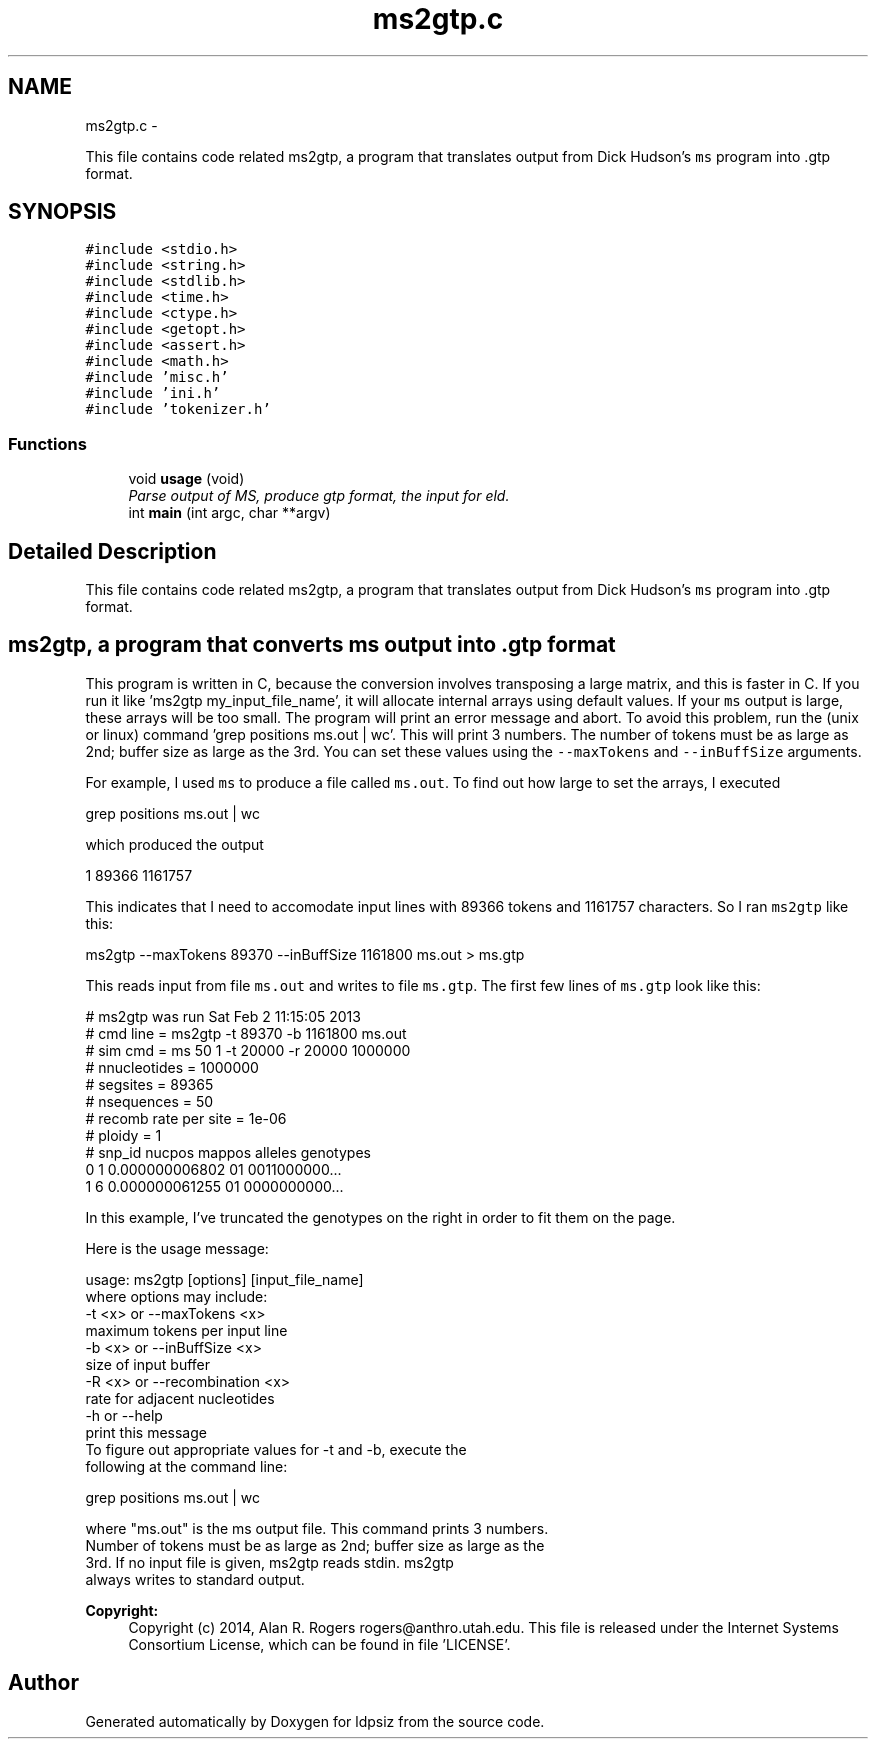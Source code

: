 .TH "ms2gtp.c" 3 "Wed May 28 2014" "Version 0.1" "ldpsiz" \" -*- nroff -*-
.ad l
.nh
.SH NAME
ms2gtp.c \- 
.PP
This file contains code related ms2gtp, a program that translates output from Dick Hudson's \fCms\fP program into \&.gtp format\&.  

.SH SYNOPSIS
.br
.PP
\fC#include <stdio\&.h>\fP
.br
\fC#include <string\&.h>\fP
.br
\fC#include <stdlib\&.h>\fP
.br
\fC#include <time\&.h>\fP
.br
\fC#include <ctype\&.h>\fP
.br
\fC#include <getopt\&.h>\fP
.br
\fC#include <assert\&.h>\fP
.br
\fC#include <math\&.h>\fP
.br
\fC#include 'misc\&.h'\fP
.br
\fC#include 'ini\&.h'\fP
.br
\fC#include 'tokenizer\&.h'\fP
.br

.SS "Functions"

.in +1c
.ti -1c
.RI "void \fBusage\fP (void)"
.br
.RI "\fIParse output of MS, produce gtp format, the input for eld\&. \fP"
.ti -1c
.RI "int \fBmain\fP (int argc, char **argv)"
.br
.in -1c
.SH "Detailed Description"
.PP 
This file contains code related ms2gtp, a program that translates output from Dick Hudson's \fCms\fP program into \&.gtp format\&. 


.SH "ms2gtp, a program that converts \fCms\fP output into \&.gtp format "
.PP
.PP
This program is written in C, because the conversion involves transposing a large matrix, and this is faster in C\&. If you run it like 'ms2gtp my_input_file_name', it will allocate internal arrays using default values\&. If your \fCms\fP output is large, these arrays will be too small\&. The program will print an error message and abort\&. To avoid this problem, run the (unix or linux) command 'grep positions
ms\&.out | wc'\&. This will print 3 numbers\&. The number of tokens must be as large as 2nd; buffer size as large as the 3rd\&. You can set these values using the \fC--maxTokens\fP and \fC--inBuffSize\fP arguments\&.
.PP
For example, I used \fCms\fP to produce a file called \fCms\&.out\fP\&. To find out how large to set the arrays, I executed 
.PP
.nf
grep positions ms.out | wc 

.fi
.PP
.PP
which produced the output 
.PP
.nf
1   89366 1161757

.fi
.PP
.PP
This indicates that I need to accomodate input lines with 89366 tokens and 1161757 characters\&. So I ran \fCms2gtp\fP like this: 
.PP
.nf
ms2gtp --maxTokens 89370 --inBuffSize 1161800 ms.out > ms.gtp

.fi
.PP
.PP
This reads input from file \fCms\&.out\fP and writes to file \fCms\&.gtp\fP\&. The first few lines of \fCms\&.gtp\fP look like this: 
.PP
.nf
# ms2gtp was run Sat Feb  2 11:15:05 2013
# cmd line     = ms2gtp -t 89370 -b 1161800 ms.out
# sim cmd      = ms 50 1 -t 20000 -r 20000 1000000
# nnucleotides = 1000000
# segsites     = 89365
# nsequences   = 50
# recomb rate per site = 1e-06
# ploidy       = 1
#   snp_id     nucpos         mappos alleles genotypes
         0          1 0.000000006802      01 0011000000...
         1          6 0.000000061255      01 0000000000...

.fi
.PP
.PP
In this example, I've truncated the genotypes on the right in order to fit them on the page\&.
.PP
Here is the usage message: 
.PP
.nf
usage: ms2gtp [options] [input_file_name]
   where options may include:
   -t <x> or --maxTokens <x>
      maximum tokens per input line
   -b <x> or --inBuffSize <x>
      size of input buffer
   -R <x> or --recombination <x>
      rate for adjacent nucleotides
   -h     or --help
      print this message
  To figure out appropriate values for -t and -b, execute the
  following at the command line:

     grep positions ms.out | wc

  where "ms.out" is the ms output file. This command prints 3 numbers.
  Number of tokens must be as large as 2nd; buffer size as large as the
  3rd. If no input file is given, ms2gtp reads stdin. ms2gtp
  always writes to standard output.

.fi
.PP
.PP
\fBCopyright:\fP
.RS 4
Copyright (c) 2014, Alan R\&. Rogers rogers@anthro.utah.edu\&. This file is released under the Internet Systems Consortium License, which can be found in file 'LICENSE'\&. 
.RE
.PP

.SH "Author"
.PP 
Generated automatically by Doxygen for ldpsiz from the source code\&.
